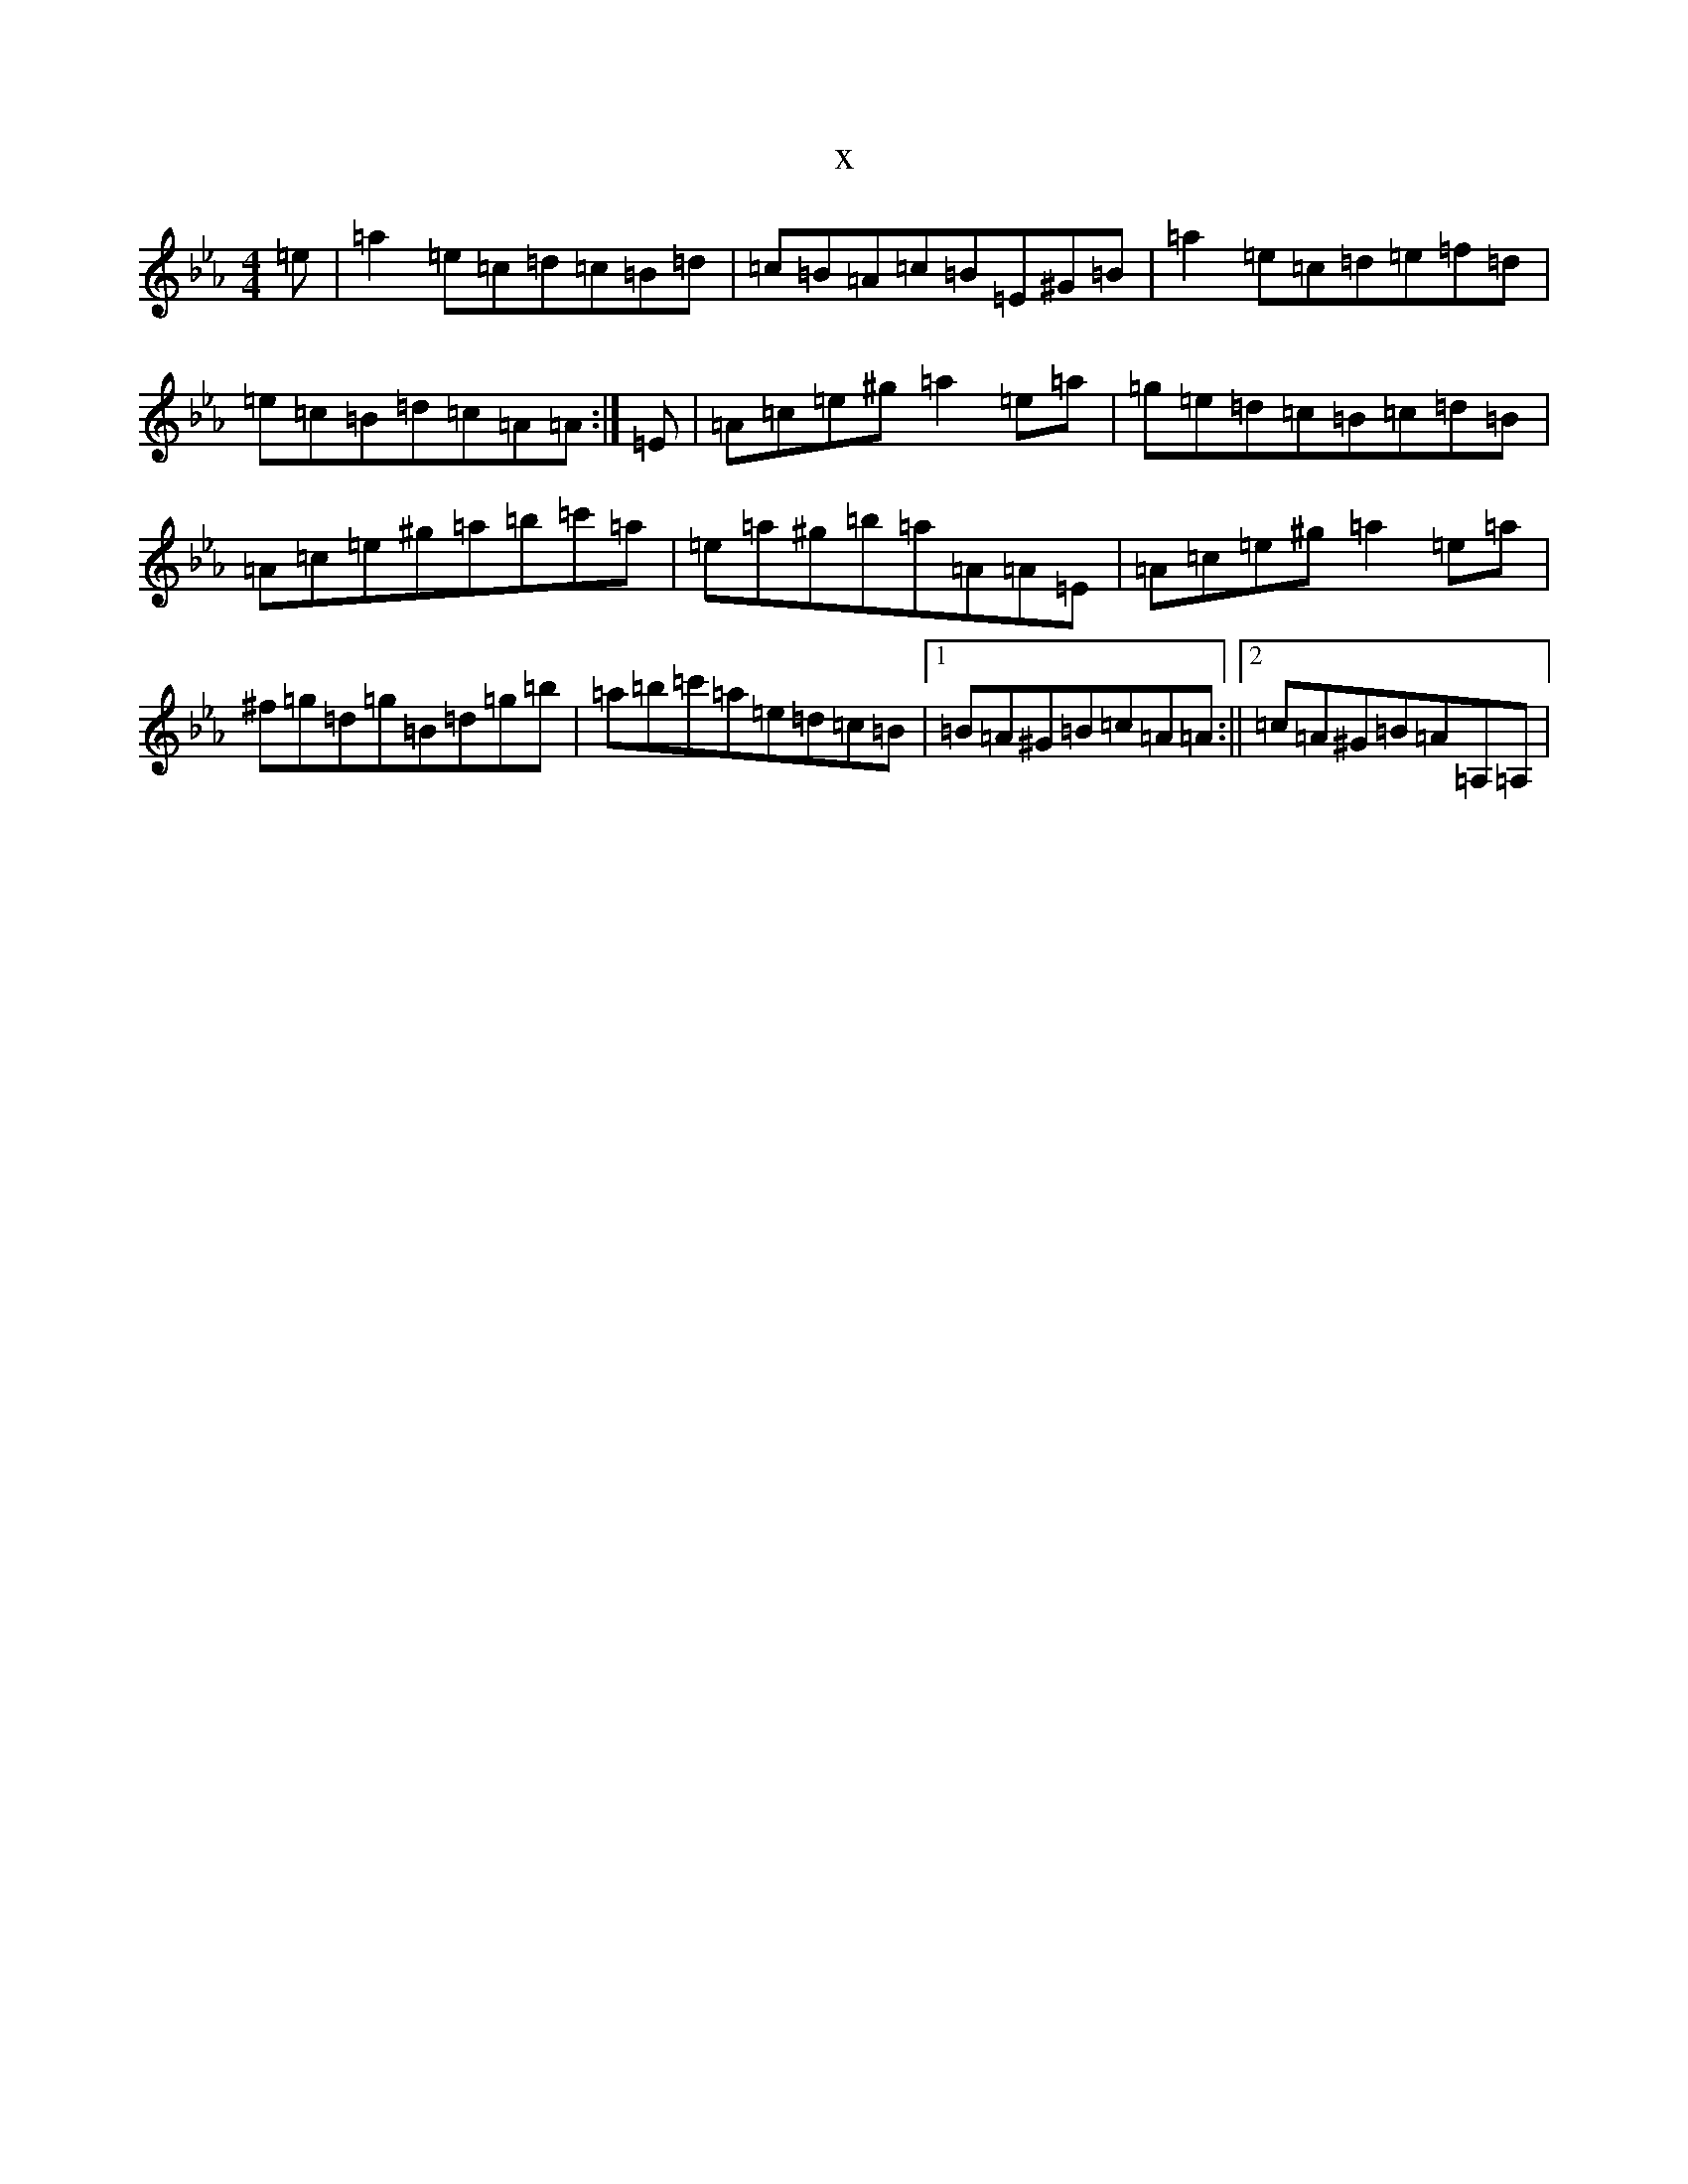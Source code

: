 X:8476
T:x
L:1/8
M:4/4
K: C minor
=e|=a2=e=c=d=c=B=d|=c=B=A=c=B=E^G=B|=a2=e=c=d=e=f=d|=e=c=B=d=c=A=A:|=E|=A=c=e^g=a2=e=a|=g=e=d=c=B=c=d=B|=A=c=e^g=a=b=c'=a|=e=a^g=b=a=A=A=E|=A=c=e^g=a2=e=a|^f=g=d=g=B=d=g=b|=a=b=c'=a=e=d=c=B|1=B=A^G=B=c=A=A:||2=c=A^G=B=A=A,=A,|